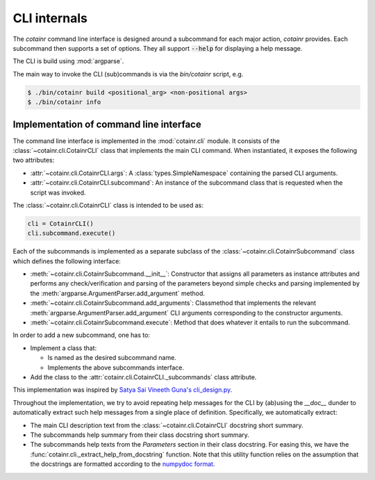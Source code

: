 .. _cli_internals:

CLI internals
=============

The `cotainr` command line interface is designed around a subcommand for each major action, `cotainr` provides. Each subcommand then supports a set of options. They all support :code:`--help` for displaying a help message.

The CLI is build using :mod:`argparse`.

The main way to invoke the CLI (sub)commands is via the `bin/cotainr` script, e.g.

.. code-block:: console

    $ ./bin/cotainr build <positional_arg> <non-positional args>
    $ ./bin/cotainr info

Implementation of command line interface
----------------------------------------
The command line interface is implemented in the :mod:`cotainr.cli` module. It consists of the :class:`~cotainr.cli.CotainrCLI` class that implements the main CLI command. When instantiated, it exposes the following two attributes:

- :attr:`~cotainr.cli.CotainrCLI.args`: A :class:`types.SimpleNamespace` containing the parsed CLI arguments.
- :attr:`~cotainr.cli.CotainrCLI.subcommand`: An instance of the subcommand class that is requested when the script was invoked.

The :class:`~cotainr.cli.CotainrCLI` class is intended to be used as:

.. code-block:: python
    
    cli = CotainrCLI()
    cli.subcommand.execute()

Each of the subcommands is implemented as a separate subclass of the :class:`~cotainr.cli.CotainrSubcommand` class which defines the following interface:

- :meth:`~cotainr.cli.CotainrSubcommand.__init__`: Constructor that assigns all parameters as instance attributes and performs any check/verification and parsing of the parameters beyond simple checks and parsing implemented by the :meth:`argparse.ArgumentParser.add_argument` method.
- :meth:`~cotainr.cli.CotainrSubcommand.add_arguments`: Classmethod that implements the relevant :meth:`argparse.ArgumentParser.add_argument` CLI arguments corresponding to the constructor arguments.
- :meth:`~cotainr.cli.CotainrSubcommand.execute`: Method that does whatever it entails to run the subcommand.

In order to add a new subcommand, one has to:

- Implement a class that:

  - Is named as the desired subcommand name.
  - Implements the above subcommands interface.

- Add the class to the :attr:`cotainr.cli.CotainrCLI._subcommands` class attribute.

This implementation was inspired by `Satya Sai Vineeth Guna's cli_design.py <https://gist.github.com/vineethguna/d72a8f071a783de2d7ca>`_.

Throughout the implementation, we try to avoid repeating help messages for the CLI by (ab)using the `__doc__` dunder to automatically extract such help messages from a single place of definition. Specifically, we automatically extract:

- The main CLI description text from the :class:`~cotainr.cli.CotainrCLI` docstring short summary.
- The subcommands help summary from their class docstring short summary.
- The subcommands help texts from the `Parameters` section in their class docstring. For easing this, we have the :func:`cotainr.cli._extract_help_from_docstring` function. Note that this utility function relies on the assumption that the docstrings are formatted according to the `numpydoc format <https://numpydoc.readthedocs.io/en/latest/format.html>`_.